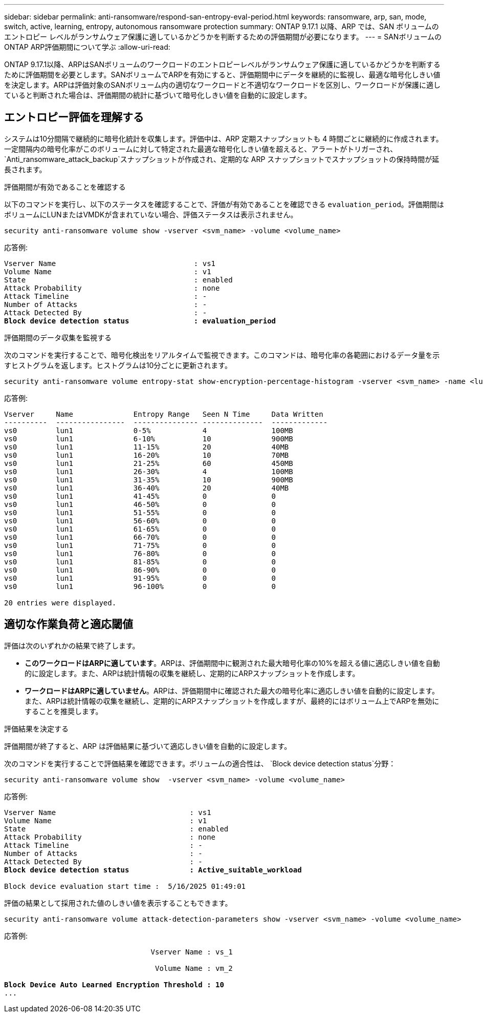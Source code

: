 ---
sidebar: sidebar 
permalink: anti-ransomware/respond-san-entropy-eval-period.html 
keywords: ransomware, arp, san, mode, switch, active, learning, entropy, autonomous ransomware protection 
summary: ONTAP 9.17.1 以降、ARP では、SAN ボリュームのエントロピー レベルがランサムウェア保護に適しているかどうかを判断するための評価期間が必要になります。 
---
= SANボリュームのONTAP ARP評価期間について学ぶ
:allow-uri-read: 


[role="lead"]
ONTAP 9.17.1以降、ARPはSANボリュームのワークロードのエントロピーレベルがランサムウェア保護に適しているかどうかを判断するために評価期間を必要とします。SANボリュームでARPを有効にすると、評価期間中にデータを継続的に監視し、最適な暗号化しきい値を決定します。ARPは評価対象のSANボリューム内の適切なワークロードと不適切なワークロードを区別し、ワークロードが保護に適していると判断された場合は、評価期間の統計に基づいて暗号化しきい値を自動的に設定します。



== エントロピー評価を理解する

システムは10分間隔で継続的に暗号化統計を収集します。評価中は、ARP 定期スナップショットも 4 時間ごとに継続的に作成されます。一定間隔内の暗号化率がこのボリュームに対して特定された最適な暗号化しきい値を超えると、アラートがトリガーされ、 `Anti_ransomware_attack_backup`スナップショットが作成され、定期的な ARP スナップショットでスナップショットの保持時間が延長されます。

.評価期間が有効であることを確認する
以下のコマンドを実行し、以下のステータスを確認することで、評価が有効であることを確認できる `evaluation_period`。評価期間はボリュームにLUNまたはVMDKが含まれていない場合、評価ステータスは表示されません。

[source, cli]
----
security anti-ransomware volume show -vserver <svm_name> -volume <volume_name>
----
応答例:

[listing, subs="+quotes"]
----
Vserver Name                                : vs1
Volume Name                                 : v1
State                                       : enabled
Attack Probability                          : none
Attack Timeline                             : -
Number of Attacks                           : -
Attack Detected By                          : -
*Block device detection status               : evaluation_period*
----
.評価期間のデータ収集を監視する
次のコマンドを実行することで、暗号化検出をリアルタイムで監視できます。このコマンドは、暗号化率の各範囲におけるデータ量を示すヒストグラムを返します。ヒストグラムは10分ごとに更新されます。

[source, cli]
----
security anti-ransomware volume entropy-stat show-encryption-percentage-histogram -vserver <svm_name> -name <lun_name> -duration real_time
----
応答例:

[listing]
----
Vserver     Name              Entropy Range   Seen N Time     Data Written
----------  ----------------  --------------- --------------  -------------
vs0         lun1              0-5%            4               100MB
vs0         lun1              6-10%           10              900MB
vs0         lun1              11-15%          20              40MB
vs0         lun1              16-20%          10              70MB
vs0         lun1              21-25%          60              450MB
vs0         lun1              26-30%          4               100MB
vs0         lun1              31-35%          10              900MB
vs0         lun1              36-40%          20              40MB
vs0         lun1              41-45%          0               0
vs0         lun1              46-50%          0               0
vs0         lun1              51-55%          0               0
vs0         lun1              56-60%          0               0
vs0         lun1              61-65%          0               0
vs0         lun1              66-70%          0               0
vs0         lun1              71-75%          0               0
vs0         lun1              76-80%          0               0
vs0         lun1              81-85%          0               0
vs0         lun1              86-90%          0               0
vs0         lun1              91-95%          0               0
vs0         lun1              96-100%         0               0

20 entries were displayed.
----


== 適切な作業負荷と適応閾値

評価は次のいずれかの結果で終了します。

* *このワークロードはARPに適しています*。ARPは、評価期間中に観測された最大暗号化率の10%を超える値に適応しきい値を自動的に設定します。また、ARPは統計情報の収集を継続し、定期的にARPスナップショットを作成します。
* *ワークロードはARPに適していません*。ARPは、評価期間中に確認された最大の暗号化率に適応しきい値を自動的に設定します。また、ARPは統計情報の収集を継続し、定期的にARPスナップショットを作成しますが、最終的にはボリューム上でARPを無効にすることを推奨します。


.評価結果を決定する
評価期間が終了すると、ARP は評価結果に基づいて適応しきい値を自動的に設定します。

次のコマンドを実行することで評価結果を確認できます。ボリュームの適合性は、  `Block device detection status`分野：

[source, cli]
----
security anti-ransomware volume show  -vserver <svm_name> -volume <volume_name>
----
応答例:

[listing, subs="+quotes"]
----
Vserver Name                               : vs1
Volume Name                                : v1
State                                      : enabled
Attack Probability                         : none
Attack Timeline                            : -
Number of Attacks                          : -
Attack Detected By                         : -
*Block device detection status              : Active_suitable_workload*

Block device evaluation start time :  5/16/2025 01:49:01
----
評価の結果として採用された値のしきい値を表示することもできます。

[source, cli]
----
security anti-ransomware volume attack-detection-parameters show -vserver <svm_name> -volume <volume_name>
----
応答例:

[listing, subs="+quotes"]
----

                                  Vserver Name : vs_1

                                   Volume Name : vm_2

*Block Device Auto Learned Encryption Threshold : 10*
...

----